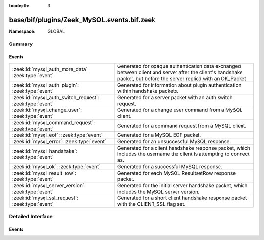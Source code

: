 :tocdepth: 3

base/bif/plugins/Zeek_MySQL.events.bif.zeek
===========================================
.. zeek:namespace:: GLOBAL


:Namespace: GLOBAL

Summary
~~~~~~~
Events
######
======================================================== ======================================================================================================
:zeek:id:`mysql_auth_more_data`: :zeek:type:`event`      Generated for opaque authentication data exchanged between client and server
                                                         after the client's handshake packet, but before the server replied with
                                                         an OK_Packet
:zeek:id:`mysql_auth_plugin`: :zeek:type:`event`         Generated for information about plugin authentication within handshake packets.
:zeek:id:`mysql_auth_switch_request`: :zeek:type:`event` Generated for a server packet with an auth switch request.
:zeek:id:`mysql_change_user`: :zeek:type:`event`         Generated for a change user command from a MySQL client.
:zeek:id:`mysql_command_request`: :zeek:type:`event`     Generated for a command request from a MySQL client.
:zeek:id:`mysql_eof`: :zeek:type:`event`                 Generated for a MySQL EOF packet.
:zeek:id:`mysql_error`: :zeek:type:`event`               Generated for an unsuccessful MySQL response.
:zeek:id:`mysql_handshake`: :zeek:type:`event`           Generated for a client handshake response packet, which includes the username the client is attempting
                                                         to connect as.
:zeek:id:`mysql_ok`: :zeek:type:`event`                  Generated for a successful MySQL response.
:zeek:id:`mysql_result_row`: :zeek:type:`event`          Generated for each MySQL ResultsetRow response packet.
:zeek:id:`mysql_server_version`: :zeek:type:`event`      Generated for the initial server handshake packet, which includes the MySQL server version.
:zeek:id:`mysql_ssl_request`: :zeek:type:`event`         Generated for a short client handshake response packet with the CLIENT_SSL
                                                         flag set.
======================================================== ======================================================================================================


Detailed Interface
~~~~~~~~~~~~~~~~~~
Events
######
.. zeek:id:: mysql_auth_more_data
   :source-code: base/bif/plugins/Zeek_MySQL.events.bif.zeek 166 166

   :Type: :zeek:type:`event` (c: :zeek:type:`connection`, is_orig: :zeek:type:`bool`, data: :zeek:type:`string`)

   Generated for opaque authentication data exchanged between client and server
   after the client's handshake packet, but before the server replied with
   an OK_Packet
   
   Data is specific to the plugin auth mechanism used by client and server.
   

   :param c: The connection.
   

   :param is_orig: True if this is from the client, false if from the server.
   

   :param data: More authentication data.
   
   .. zeek:see:: mysql_handshake mysql_auth_switch_request

.. zeek:id:: mysql_auth_plugin
   :source-code: base/bif/plugins/Zeek_MySQL.events.bif.zeek 138 138

   :Type: :zeek:type:`event` (c: :zeek:type:`connection`, is_orig: :zeek:type:`bool`, name: :zeek:type:`string`, data: :zeek:type:`string`)

   Generated for information about plugin authentication within handshake packets.
   

   :param c: The connection.
   

   :param is_orig: True if this is from the client, false if from the server.
   

   :param name: Name of the authentication plugin.
   

   :param data: The initial auth data. From the server, it is the concatenation of
         auth_plugin_data_part_1 and auth_plugin_data_part_2 in the handshake.
         For the client it is the auth_response in the handshake response.
   
   .. zeek:see:: mysql_handshake mysql_auth_switch_request mysql_auth_more_data

.. zeek:id:: mysql_auth_switch_request
   :source-code: base/bif/plugins/Zeek_MySQL.events.bif.zeek 150 150

   :Type: :zeek:type:`event` (c: :zeek:type:`connection`, name: :zeek:type:`string`, data: :zeek:type:`string`)

   Generated for a server packet with an auth switch request.
   

   :param c: The connection.
   

   :param name: The plugin name.
   

   :param data: Initial authentication data for the plugin.
   
   .. zeek:see:: mysql_handshake mysql_auth_more_data

.. zeek:id:: mysql_change_user
   :source-code: base/protocols/mysql/main.zeek 87 90

   :Type: :zeek:type:`event` (c: :zeek:type:`connection`, username: :zeek:type:`string`)

   Generated for a change user command from a MySQL client.
   
   See the MySQL `documentation <https://dev.mysql.com/doc/dev/mysql-server/latest/PAGE_PROTOCOL.html>`__
   for more information about the MySQL protocol.
   

   :param c: The connection.
   

   :param username: The username supplied by the client
   
   .. zeek:see:: mysql_error mysql_ok mysql_server_version mysql_handshake

.. zeek:id:: mysql_command_request
   :source-code: base/bif/plugins/Zeek_MySQL.events.bif.zeek 16 16

   :Type: :zeek:type:`event` (c: :zeek:type:`connection`, command: :zeek:type:`count`, arg: :zeek:type:`string`)

   Generated for a command request from a MySQL client.
   
   See the MySQL `documentation <https://dev.mysql.com/doc/dev/mysql-server/latest/PAGE_PROTOCOL.html>`__
   for more information about the MySQL protocol.
   

   :param c: The connection.
   

   :param command: The numerical code of the command issued.
   

   :param arg: The argument for the command (empty string if not provided).
   
   .. zeek:see:: mysql_error mysql_ok mysql_server_version mysql_handshake

.. zeek:id:: mysql_eof
   :source-code: base/protocols/mysql/main.zeek 120 137

   :Type: :zeek:type:`event` (c: :zeek:type:`connection`, is_intermediate: :zeek:type:`bool`)

   Generated for a MySQL EOF packet.
   
   See the MySQL `documentation <https://dev.mysql.com/doc/dev/mysql-server/latest/PAGE_PROTOCOL.html>`__
   for more information about the MySQL protocol.
   

   :param c: The connection.
   

   :param is_intermediate: True if this is an EOF packet between the column definition and the rows, false if a final EOF.
   
   .. zeek:see:: mysql_command_request mysql_error mysql_server_version mysql_handshake

.. zeek:id:: mysql_error
   :source-code: base/bif/plugins/Zeek_MySQL.events.bif.zeek 44 44

   :Type: :zeek:type:`event` (c: :zeek:type:`connection`, code: :zeek:type:`count`, msg: :zeek:type:`string`)

   Generated for an unsuccessful MySQL response.
   
   See the MySQL `documentation <https://dev.mysql.com/doc/dev/mysql-server/latest/PAGE_PROTOCOL.html>`__
   for more information about the MySQL protocol.
   

   :param c: The connection.
   

   :param code: The error code.
   

   :param msg: Any extra details about the error (empty string if not provided).
   
   .. zeek:see:: mysql_command_request mysql_ok mysql_server_version mysql_handshake

.. zeek:id:: mysql_handshake
   :source-code: base/protocols/mysql/main.zeek 52 65

   :Type: :zeek:type:`event` (c: :zeek:type:`connection`, username: :zeek:type:`string`)

   Generated for a client handshake response packet, which includes the username the client is attempting
   to connect as.
   
   See the MySQL `documentation <https://dev.mysql.com/doc/dev/mysql-server/latest/PAGE_PROTOCOL.html>`__
   for more information about the MySQL protocol.
   

   :param c: The connection.
   

   :param username: The username supplied by the client
   
   .. zeek:see:: mysql_command_request mysql_error mysql_ok mysql_server_version mysql_ssl_request

.. zeek:id:: mysql_ok
   :source-code: base/bif/plugins/Zeek_MySQL.events.bif.zeek 57 57

   :Type: :zeek:type:`event` (c: :zeek:type:`connection`, affected_rows: :zeek:type:`count`)

   Generated for a successful MySQL response.
   
   See the MySQL `documentation <https://dev.mysql.com/doc/dev/mysql-server/latest/PAGE_PROTOCOL.html>`__
   for more information about the MySQL protocol.
   

   :param c: The connection.
   

   :param affected_rows: The number of rows that were affected.
   
   .. zeek:see:: mysql_command_request mysql_error mysql_server_version mysql_handshake

.. zeek:id:: mysql_result_row
   :source-code: base/bif/plugins/Zeek_MySQL.events.bif.zeek 83 83

   :Type: :zeek:type:`event` (c: :zeek:type:`connection`, row: :zeek:type:`string_vec`)

   Generated for each MySQL ResultsetRow response packet.
   
   See the MySQL `documentation <https://dev.mysql.com/doc/dev/mysql-server/latest/PAGE_PROTOCOL.html>`__
   for more information about the MySQL protocol.
   

   :param c: The connection.
   

   :param row: The result row data.
   
   .. zeek:see:: mysql_command_request mysql_error mysql_server_version mysql_handshake mysql_ok

.. zeek:id:: mysql_server_version
   :source-code: policy/protocols/mysql/software.zeek 14 20

   :Type: :zeek:type:`event` (c: :zeek:type:`connection`, ver: :zeek:type:`string`)

   Generated for the initial server handshake packet, which includes the MySQL server version.
   
   See the MySQL `documentation <https://dev.mysql.com/doc/dev/mysql-server/latest/PAGE_PROTOCOL.html>`__
   for more information about the MySQL protocol.
   

   :param c: The connection.
   

   :param ver: The server version string.
   
   .. zeek:see:: mysql_command_request mysql_error mysql_ok mysql_handshake

.. zeek:id:: mysql_ssl_request
   :source-code: base/bif/plugins/Zeek_MySQL.events.bif.zeek 122 122

   :Type: :zeek:type:`event` (c: :zeek:type:`connection`)

   Generated for a short client handshake response packet with the CLIENT_SSL
   flag set. Usually the client will initiate a TLS handshake afterwards.
   See the MySQL `documentation <https://dev.mysql.com/doc/dev/mysql-server/latest/PAGE_PROTOCOL.html>`__
   for more information about the MySQL protocol.
   

   :param c: The connection.
   
   .. zeek:see:: mysql_handshake


